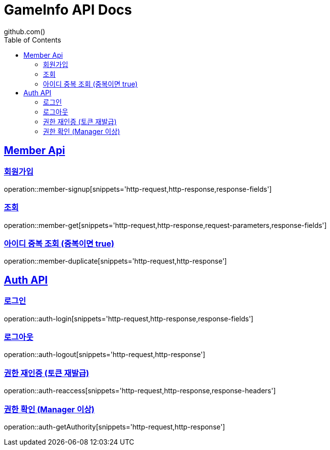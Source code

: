 = GameInfo API Docs
github.com()
:doctype: book
:icons: font
:source-highlighter: highlightjs
:toc: left
:toclevels: 2
:sectlinks:


[[Member-API]]
== Member Api

[[Member-회원가입]]
=== 회원가입
operation::member-signup[snippets='http-request,http-response,response-fields']

[[Member-조회]]
=== 조회
operation::member-get[snippets='http-request,http-response,request-parameters,response-fields']

[[Member-아이디-중복-조회]]
=== 아이디 중복 조회 (중복이면 true)
operation::member-duplicate[snippets='http-request,http-response']

[[Auth-API]]
== Auth API

[[Auth-login]]
=== 로그인
operation::auth-login[snippets='http-request,http-response,response-fields']

[[Auth-logout]]
=== 로그아웃
operation::auth-logout[snippets='http-request,http-response']

[[Auth-reAuthorize]]
=== 권한 재인증 (토큰 재발급)
operation::auth-reaccess[snippets='http-request,http-response,response-headers']

[[Auth-getAuthority]]
=== 권한 확인 (Manager 이상)
operation::auth-getAuthority[snippets='http-request,http-response']

